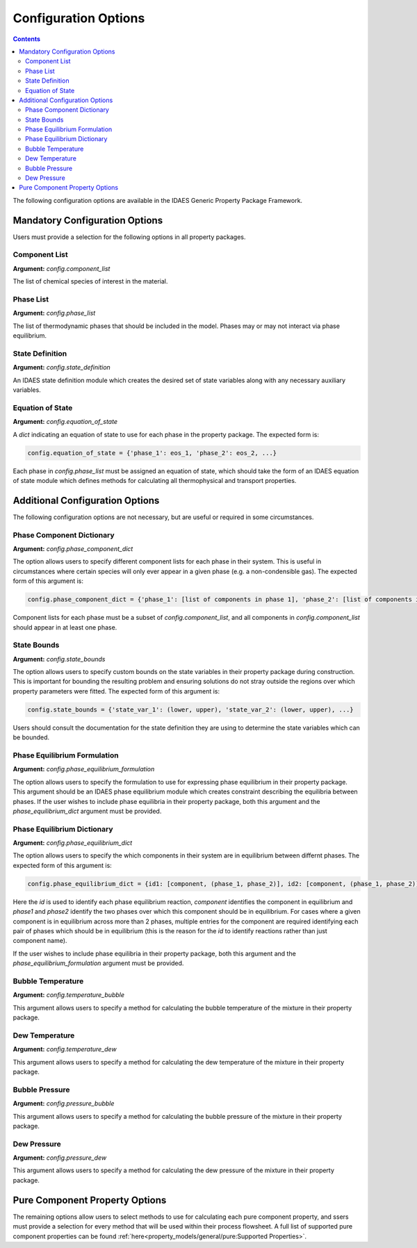 Configuration Options
=====================

.. contents:: Contents 
    :depth: 2

The following configuration options are available in the IDAES Generic Property Package Framework.

Mandatory Configuration Options
-------------------------------

Users must provide a selection for the following options in all property packages.

Component List
^^^^^^^^^^^^^^
**Argument:** `config.component_list`

The list of chemical species of interest in the material.

Phase List
^^^^^^^^^^
**Argument:** `config.phase_list`

The list of thermodynamic phases that should be included in the model. Phases may or may not interact via phase equilibrium.

State Definition
^^^^^^^^^^^^^^^^
**Argument:** `config.state_definition`

An IDAES state definition module which creates the desired set of state variables along with any necessary auxiliary variables.

Equation of State
^^^^^^^^^^^^^^^^^
**Argument:** `config.equation_of_state`

A `dict` indicating an equation of state to use for each phase in the property package. The expected form is:

.. code:: python

    config.equation_of_state = {'phase_1': eos_1, 'phase_2': eos_2, ...}

Each phase in `config.phase_list` must be assigned an equation of state, which should take the form of an IDAES equation of state module which defines methods for calculating all thermophysical and transport properties.

Additional Configuration Options
--------------------------------

The following configuration options are not necessary, but are useful or required in some circumstances.

Phase Component Dictionary
^^^^^^^^^^^^^^^^^^^^^^^^^^
**Argument:** `config.phase_component_dict`

The option allows users to specify different component lists for each phase in their system. This is useful in circumstances where certain species will only ever appear in a given phase (e.g. a non-condensible gas). The expected form of this argument is:

.. code:: python

    config.phase_component_dict = {'phase_1': [list of components in phase 1], 'phase_2': [list of components in phase 2], ...}

Component lists for each phase must be a subset of `config.component_list`, and all components in `config.component_list` should appear in at least one phase.

State Bounds
^^^^^^^^^^^^
**Argument:** `config.state_bounds`

The option allows users to specify custom bounds on the state variables in their property package during construction. This is important for bounding the resulting problem and ensuring solutions do not stray outside the regions over which property parameters were fitted. The expected form of this argument is:

.. code:: python

    config.state_bounds = {'state_var_1': (lower, upper), 'state_var_2': (lower, upper), ...}

Users should consult the documentation for the state definition they are using to determine the state variables which can be bounded.

Phase Equilibrium Formulation
^^^^^^^^^^^^^^^^^^^^^^^^^^^^^
**Argument:** `config.phase_equilibrium_formulation`

The option allows users to specify the formulation to use for expressing phase equilibrium in their property package. This argument should be an IDAES phase equilibrium module which creates constraint describing the equilibria between phases. If the user wishes to include phase equilibria in their property package, both this argument and the `phase_equilibrium_dict` argument must be provided.

Phase Equilibrium Dictionary
^^^^^^^^^^^^^^^^^^^^^^^^^^^^
**Argument:** `config.phase_equilibrium_dict`

The option allows users to specify the which components in their system are in equilibrium between differnt phases. The expected form of this argument is:

.. code:: python

    config.phase_equilibrium_dict = {id1: [component, (phase_1, phase_2)], id2: [component, (phase_1, phase_2)], ...}

Here the `id` is used to identify each phase equilibrium reaction, `component` identifies the component in equilibrium and `phase1` and `phase2` identify the two phases over which this component should be in equilibrium. For cases where a given component is in equilibrium across more than 2 phases, multiple entries for the component are required identifying each pair of phases which should be in equilibrium (this is the reason for the `id` to identify reactions rather than just component name).

If the user wishes to include phase equilibria in their property package, both this argument and the `phase_equilibrium_formulation` argument must be provided.

Bubble Temperature
^^^^^^^^^^^^^^^^^^
**Argument:** `config.temperature_bubble`

This argument allows users to specify a method for calculating the bubble temperature of the mixture in their property package.

Dew Temperature
^^^^^^^^^^^^^^^
**Argument:** `config.temperature_dew`

This argument allows users to specify a method for calculating the dew temperature of the mixture in their property package.

Bubble Pressure
^^^^^^^^^^^^^^^
**Argument:** `config.pressure_bubble`

This argument allows users to specify a method for calculating the bubble pressure of the mixture in their property package.

Dew Pressure
^^^^^^^^^^^^
**Argument:** `config.pressure_dew`

This argument allows users to specify a method for calculating the dew pressure of the mixture in their property package.

Pure Component Property Options
-------------------------------

The remaining options allow users to select methods to use for calculating each pure component property, and ssers must provide a selection for every method that will be used within their process flowsheet. A full list of supported pure component properties can be found :ref:`here<property_models/general/pure:Supported Properties>`.


